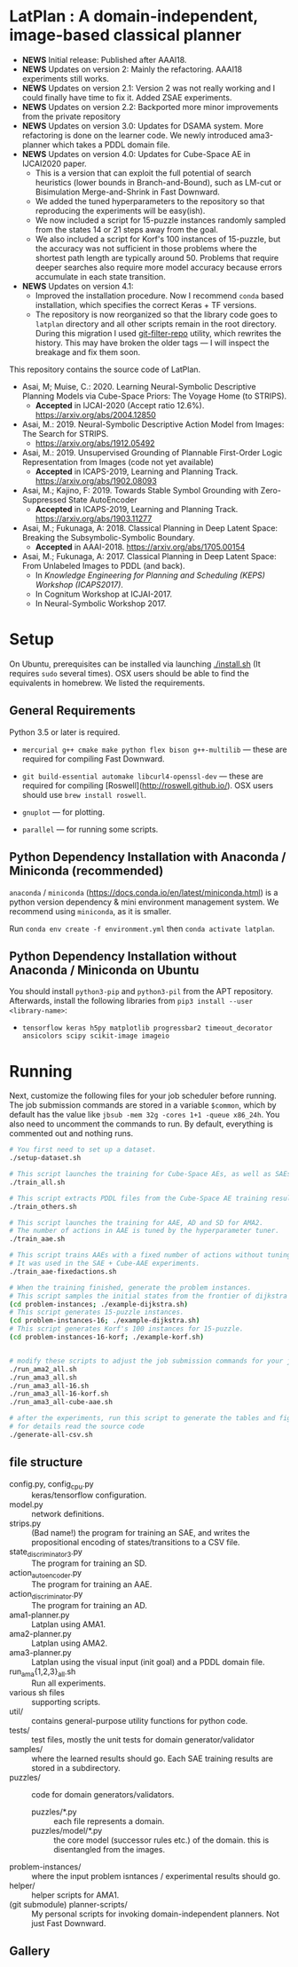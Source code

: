
[[./img/latplanlogo-simple.svg.png]]

* LatPlan : A domain-independent, image-based classical planner

+ *NEWS* Initial release: Published after AAAI18.
+ *NEWS* Updates on version 2: Mainly the refactoring. AAAI18 experiments still works.
+ *NEWS* Updates on version 2.1: Version 2 was not really working and I could finally have time to fix it. Added ZSAE experiments.
+ *NEWS* Updates on version 2.2: Backported more minor improvements from the private repository
+ *NEWS* Updates on version 3.0: Updates for DSAMA system. More refactoring is done on the learner code.
  We newly introduced ama3-planner which takes a PDDL domain file.
+ *NEWS* Updates on version 4.0: Updates for Cube-Space AE in IJCAI2020 paper.
  + This is a version that can exploit the full potential of search heuristics (lower bounds in Branch-and-Bound),
    such as LM-cut or Bisimulation Merge-and-Shrink in Fast Downward.
  + We added the tuned hyperparameters to the repository so that reproducing the experiments will be easy(ish).
  + We now included a script for 15-puzzle instances randomly sampled from the states
    14 or 21 steps away from the goal.
  + We also included a script for Korf's 100 instances of 15-puzzle, but the accuracy
    was not sufficient in those problems where the shortest path length are typically around 50.
    Problems that require deeper searches also require more model accuracy because
    errors accumulate in each state transition.
+ *NEWS* Updates on version 4.1:
  + Improved the installation procedure. Now I recommend =conda= based installation, which specifies the correct Keras + TF versions.
  + The repository is now reorganized so that the library code goes to =latplan= directory and all other scripts remain in the root directory.
    During this migration I used [[https://github.com/newren/git-filter-repo][git-filter-repo]] utility, which rewrites the history.
    This may have broken the older tags --- I will inspect the breakage and fix them soon.

# [[https://travis-ci.org/guicho271828/latplan][https://travis-ci.org/guicho271828/latplan.svg?branch=master]]

This repository contains the source code of LatPlan.

+ Asai, M; Muise, C.: 2020. Learning Neural-Symbolic Descriptive Planning Models via Cube-Space Priors: The Voyage Home (to STRIPS).
  + *Accepted* in IJCAI-2020 (Accept ratio 12.6%). https://arxiv.org/abs/2004.12850
+ Asai, M.: 2019. Neural-Symbolic Descriptive Action Model from Images: The Search for STRIPS.
  + https://arxiv.org/abs/1912.05492
+ Asai, M.: 2019. Unsupervised Grounding of Plannable First-Order Logic Representation from Images (code not yet available)
  + *Accepted* in ICAPS-2019, Learning and Planning Track. https://arxiv.org/abs/1902.08093
+ Asai, M.; Kajino, F: 2019. Towards Stable Symbol Grounding with Zero-Suppressed State AutoEncoder
  + *Accepted* in ICAPS-2019, Learning and Planning Track. https://arxiv.org/abs/1903.11277
+ Asai, M.; Fukunaga, A: 2018. Classical Planning in Deep Latent Space: Breaking the Subsymbolic-Symbolic Boundary.
  + *Accepted* in AAAI-2018. https://arxiv.org/abs/1705.00154
+ Asai, M.; Fukunaga, A: 2017. Classical Planning in Deep Latent Space: From Unlabeled Images to PDDL (and back).
  + In /Knowledge Engineering for Planning and Scheduling (KEPS) Workshop (ICAPS2017)/.
  + In Cognitum Workshop at ICJAI-2017.
  + In Neural-Symbolic Workshop 2017.

* Setup

On Ubuntu, prerequisites can be installed via launching [[./install.sh]] (It requires =sudo= several times).
OSX users should be able to find the equivalents in homebrew. We listed the requirements.

** General Requirements

Python 3.5 or later is required.

+ =mercurial g++ cmake make python flex bison g++-multilib= --- these are required for compiling Fast Downward.

+ =git build-essential automake libcurl4-openssl-dev= --- these are required for compiling [Roswell](http://roswell.github.io/). OSX users should use =brew install roswell=.

+ =gnuplot= --- for plotting.

+ =parallel= --- for running some scripts.

** Python Dependency Installation with Anaconda / Miniconda (recommended)

=anaconda= / =miniconda= (https://docs.conda.io/en/latest/miniconda.html) is a
python version dependency & mini environment management system.
We recommend using =miniconda=, as it is smaller.

Run =conda env create -f environment.yml= then =conda activate latplan=.

** Python Dependency Installation without Anaconda / Miniconda on Ubuntu

You should install =python3-pip= and =python3-pil= from the APT repository.
Afterwards, install the following libraries from =pip3 install --user <library-name>=:

+ =tensorflow keras h5py matplotlib progressbar2 timeout_decorator ansicolors scipy scikit-image imageio=

* Running

Next, customize the following files for your job scheduler before running.
The job submission commands are stored in a variable =$common=, which by default
has the value like =jbsub -mem 32g -cores 1+1 -queue x86_24h=.
You also need to uncomment the commands to run.
By default, everything is commented out and nothing runs.

#+begin_src sh
# You first need to set up a dataset.
./setup-dataset.sh

# This script launches the training for Cube-Space AEs, as well as SAEs used for AMA2.
./train_all.sh

# This script extracts PDDL files from the Cube-Space AE training results.
./train_others.sh

# This script launches the training for AAE, AD and SD for AMA2.
# The number of actions in AAE is tuned by the hyperparameter tuner.
./train_aae.sh

# This script trains AAEs with a fixed number of actions without tuning.
# It was used in the SAE + Cube-AAE experiments.
./train_aae-fixedactions.sh

# When the training finished, generate the problem instances.
# This script samples the initial states from the frontier of dijkstra search.
(cd problem-instances; ./example-dijkstra.sh)
# This script generates 15-puzzle instances.
(cd problem-instances-16; ./example-dijkstra.sh)
# This script generates Korf's 100 instances for 15-puzzle.
(cd problem-instances-16-korf; ./example-korf.sh)


# modify these scripts to adjust the job submission commands for your job scheduler.
./run_ama2_all.sh 
./run_ama3_all.sh 
./run_ama3_all-16.sh
./run_ama3_all-16-korf.sh
./run_ama3_all-cube-aae.sh

# after the experiments, run this script to generate the tables and figures.
# for details read the source code
./generate-all-csv.sh

#+end_src

** file structure

+ config.py, config_cpu.py :: keras/tensorflow configuration.
+ model.py :: network definitions.
+ strips.py :: (Bad name!) the program for training an SAE,
               and writes the propositional encoding of states/transitions to a CSV file.
+ state_discriminator3.py :: The program for training an SD.
+ action_autoencoder.py :: The program for training an AAE.
+ action_discriminator.py :: The program for training an AD.
+ ama1-planner.py :: Latplan using AMA1.
+ ama2-planner.py :: Latplan using AMA2.
+ ama3-planner.py :: Latplan using the visual input (init goal) and a PDDL domain file.
+ run_ama{1,2,3}_all.sh :: Run all experiments.
+ various sh files :: supporting scripts.
+ util/ :: contains general-purpose utility functions for python code.
+ tests/ :: test files, mostly the unit tests for domain generator/validator
+ samples/ :: where the learned results should go. Each SAE training results are stored in a subdirectory.
+ puzzles/ :: code for domain generators/validators.
  + puzzles/*.py :: each file represents a domain. 
  + puzzles/model/*.py :: the core model (successor rules etc.) of the domain. this is disentangled from the images.
+ problem-instances/ :: where the input problem isntances / experimental results should go.
+ helper/ :: helper scripts for AMA1.
+ (git submodule) planner-scripts/ :: My personal scripts for invoking domain-independent planners.
     Not just Fast Downward.

** Gallery

[[./img/hanoi_4_3_36_81_conv_blind_path_0.png]]
[[./img/lightsout_digital_4_36_20000_conv_Astar_path_0.png]]
[[./img/lightsout_twisted_4_36_20000_conv_Astar_path_0.png]]
[[./img/puzzle_mandrill_3_3_36_20000_conv_blind_path_0.png]]
[[./img/puzzle_mnist_3_3_36_20000_conv_blind_path_0.png]]
[[./img/puzzle_spider_3_3_36_20000_conv_blind_path_0.png]]
